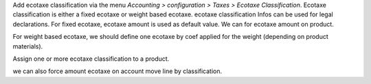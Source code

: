 Add ecotaxe classification via the menu *Accounting > configuration > Taxes >  Ecotaxe Classification*.
Ecotaxe classification is either a fixed ecotaxe or weight based ecotaxe.
ecotaxe classification Infos can be used for legal declarations.
For fixed ecotaxe, ecotaxe amount is used as default value. We can for ecotaxe amount on product.

For weight based ecotaxe, we should define one ecotaxe by coef applied for the weight (depending on product materials).

Assign one or more ecotaxe classification to a product.

we can also force amount ecotaxe on account move line by classification.
